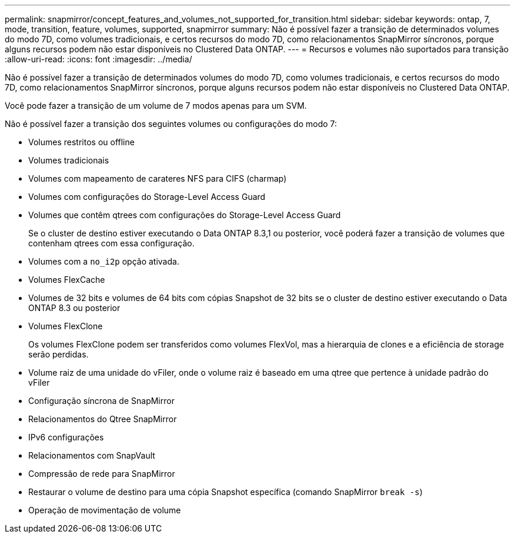 ---
permalink: snapmirror/concept_features_and_volumes_not_supported_for_transition.html 
sidebar: sidebar 
keywords: ontap, 7, mode, transition, feature, volumes, supported, snapmirror 
summary: Não é possível fazer a transição de determinados volumes do modo 7D, como volumes tradicionais, e certos recursos do modo 7D, como relacionamentos SnapMirror síncronos, porque alguns recursos podem não estar disponíveis no Clustered Data ONTAP. 
---
= Recursos e volumes não suportados para transição
:allow-uri-read: 
:icons: font
:imagesdir: ../media/


[role="lead"]
Não é possível fazer a transição de determinados volumes do modo 7D, como volumes tradicionais, e certos recursos do modo 7D, como relacionamentos SnapMirror síncronos, porque alguns recursos podem não estar disponíveis no Clustered Data ONTAP.

Você pode fazer a transição de um volume de 7 modos apenas para um SVM.

Não é possível fazer a transição dos seguintes volumes ou configurações do modo 7:

* Volumes restritos ou offline
* Volumes tradicionais
* Volumes com mapeamento de carateres NFS para CIFS (charmap)
* Volumes com configurações do Storage-Level Access Guard
* Volumes que contêm qtrees com configurações do Storage-Level Access Guard
+
Se o cluster de destino estiver executando o Data ONTAP 8.3,1 ou posterior, você poderá fazer a transição de volumes que contenham qtrees com essa configuração.

* Volumes com a `no_i2p` opção ativada.
* Volumes FlexCache
* Volumes de 32 bits e volumes de 64 bits com cópias Snapshot de 32 bits se o cluster de destino estiver executando o Data ONTAP 8.3 ou posterior
* Volumes FlexClone
+
Os volumes FlexClone podem ser transferidos como volumes FlexVol, mas a hierarquia de clones e a eficiência de storage serão perdidas.

* Volume raiz de uma unidade do vFiler, onde o volume raiz é baseado em uma qtree que pertence à unidade padrão do vFiler
* Configuração síncrona de SnapMirror
* Relacionamentos do Qtree SnapMirror
* IPv6 configurações
* Relacionamentos com SnapVault
* Compressão de rede para SnapMirror
* Restaurar o volume de destino para uma cópia Snapshot específica (comando SnapMirror `break -s`)
* Operação de movimentação de volume

